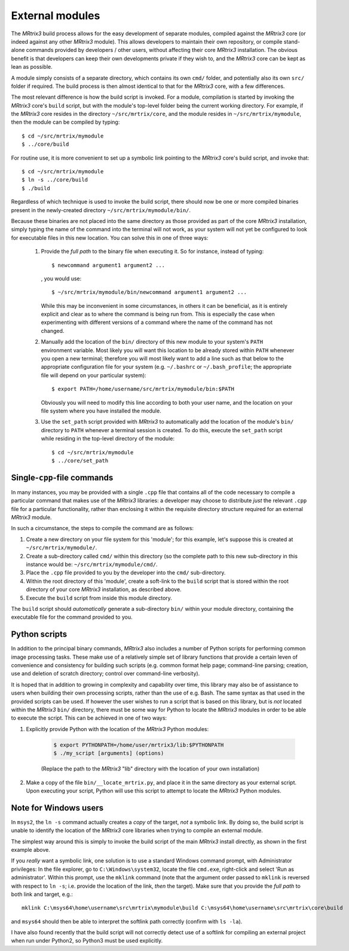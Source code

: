 .. _external_modules:

External modules
================

The *MRtrix3* build process allows for the easy development of separate modules,
compiled against the *MRtrix3* core (or indeed against any other *MRtrix3* module).
This allows developers to maintain their own repository, or compile stand-alone
commands provided by developers / other users, without affecting their core *MRtrix3*
installation. The obvious benefit is that developers can keep their own developments
private if they wish to, and the *MRtrix3* core can be kept as lean as possible.

A module simply consists of a separate directory, which contains its own ``cmd/``
folder, and potentially also its own ``src/`` folder if required. The build process
is then almost identical to that for the *MRtrix3* core, with a few differences.

The most relevant difference is how the build script is invoked. For a module,
compilation is started by invoking the *MRtrix3* core's ``build`` script, but with
the module's top-level folder being the current working directory. For example, if
the *MRtrix3* core resides in the directory ``~/src/mrtrix/core``, and the module
resides in ``~/src/mrtrix/mymodule``, then the module can be compiled by typing::

   $ cd ~/src/mrtrix/mymodule
   $ ../core/build

For routine use, it is more convenient to set up a symbolic link pointing to the
*MRtrix3* core's build script, and invoke that::

   $ cd ~/src/mrtrix/mymodule
   $ ln -s ../core/build
   $ ./build

Regardless of which technique is used to invoke the build script, there should now
be one or more compiled binaries present in the newly-created directory
``~/src/mrtrix/mymodule/bin/``.

Because these binaries are not placed into the same directory as those provided
as part of the core *MRtrix3* installation, simply typing the name of the command
into the terminal will not work, as your system will not yet be configured to
look for executable files in this new location. You can solve this in one of three
ways:

   1. Provide the *full path* to the binary file when executing it. So for
      instance, instead of typing::

         $ newcommand argument1 argument2 ...

      , you would use::

         $ ~/src/mrtrix/mymodule/bin/newcommand argument1 argument2 ...

      While this may be inconvenient in some circumstances, in others it can
      be beneficial, as it is entirely explicit and clear as to where the command
      is being run from. This is especially the case when experimenting with
      different versions of a command where the name of the command has not changed.

   2. Manually add the location of the ``bin/`` directory of this new module to
      your system's ``PATH`` environment variable. Most likely you will want this
      location to be already stored within ``PATH`` whenever you open a new
      terminal; therefore you will most likely want to add a line such as that
      below to the appropriate configuration file for your system (e.g.
      ``~/.bashrc`` or ``~/.bash_profile``; the appropriate file will depend
      on your particular system)::

         $ export PATH=/home/username/src/mrtrix/mymodule/bin:$PATH

      Obviously you will need to modify this line according to both your user
      name, and the location on your file system where you have installed the
      module.

   3. Use the ``set_path`` script provided with *MRtrix3* to automatically add
      the location of the module's ``bin/`` directory to ``PATH`` whenever a
      terminal session is created. To do this, execute the ``set_path`` script
      while residing in the top-level directory of the module::

         $ cd ~/src/mrtrix/mymodule
         $ ../core/set_path


Single-``cpp``-file commands
----------------------------

In many instances, you may be provided with a single ``.cpp`` file that contains
all of the code necessary to compile a particular command that makes use of the
*MRtrix3* libraries: a developer may choose to distribute *just* the relevant
``.cpp`` file for a particular functionality, rather than enclosing it within the
requisite directory structure required for an external *MRtrix3* module.

In such a circumstance, the steps to compile the command are as follows:

1. Create a new directory on your file system for this 'module'; for this example,
   let's suppose this is created at ``~/src/mrtrix/mymodule/``.

2. Create a sub-directory called ``cmd/`` within this directory (so the complete
   path to this new sub-directory in this instance would be: ``~/src/mrtrix/mymodule/cmd/``.

3. Place the ``.cpp`` file provided to you by the developer into the ``cmd/``
   sub-directory.

4. Within the root directory of this 'module', create a soft-link to the ``build``
   script that is stored within the root directory of your core *MRtrix3*
   installation, as described above.

5. Execute the ``build`` script from inside this module directory.

The ``build`` script should *automatically* generate a sub-directory ``bin/``
within your module directory, containing the executable file for the command
provided to you.


Python scripts
--------------

In addition to the principal binary commands, *MRtrix3* also includes a number
of Python scripts for performing common image processing tasks.  These make use
of a relatively simple set of library functions that provide a certain leven of
convenience and consistency for building such scripts (e.g. common format help
page; command-line parsing; creation, use and deletion of scratch directory;
control over command-line verbosity).

It is hoped that in addition to growing in complexity and capability over time,
this library may also be of assistance to users when building their own
processing scripts, rather than the use of e.g. Bash. The same syntax as that
used in the provided scripts can be used. If however the user wishes to run a
script that is based on this library, but is *not* located within the *MRtrix3*
``bin/`` directory, there must be some way for Python to locate the *MRtrix3*
modules in order to be able to execute the script. This can be achieved in one
of two ways:

1. Explicitly provide Python with the location of the *MRtrix3* Python modules:

    .. code-block:: console

        $ export PYTHONPATH=/home/user/mrtrix3/lib:$PYTHONPATH
        $ ./my_script [arguments] (options)

    (Replace the path to the *MRtrix3* "lib" directory with the location of your
    own installation)

2. Make a copy of the file ``bin/__locate_mrtrix.py``, and place it in the
   same directory as your external script. Upon executing your script, Python
   will use this script to attempt to locate the *MRtrix3* Python modules.


Note for Windows users
----------------------

In ``msys2``, the ``ln -s`` command actually creates a *copy* of the
target, *not* a symbolic link. By doing so, the build script is unable
to identify the location of the *MRtrix3* core libraries when trying to compile
an external module.

The simplest way around this is simply to invoke the build script of the main
*MRtrix3* install directly, as shown in the first example above.

If you *really* want a symbolic link, one solution is to use a standard Windows
command prompt, with Administrator privileges: In the file explorer, go to
``C:\Windows\system32``, locate the file ``cmd.exe``, right-click and
select 'Run as administrator'. Within this prompt, use the ``mklink``
command (note that the argument order passed to ``mklink`` is reversed
with respect to ``ln -s``; i.e. provide the location of the link, *then*
the target). Make sure that you provide the *full path* to both link and
target, e.g.::

    mklink C:\msys64\home\username\src\mrtrix\mymodule\build C:\msys64\home\username\src\mrtrix\core\build

and ``msys64`` should then be able to interpret the softlink path correctly
(confirm with ``ls -la``).

I have also found recently that the build script will not correctly detect use
of a softlink for compiling an external project when run under Python2, so
Python3 must be used explicitly.
